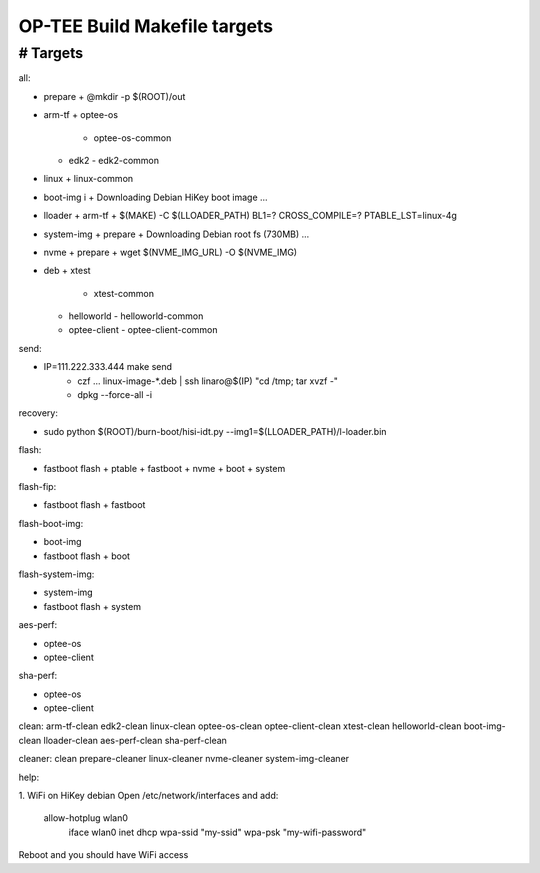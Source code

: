 OP-TEE Build Makefile targets
=============================


################################################################################
# Targets
################################################################################
all: 

* prepare 
  + @mkdir -p $(ROOT)/out
* arm-tf 
  + optee-os 
    - optee-os-common
  + edk2
    - edk2-common
* linux 
  + linux-common
* boot-img i
  + Downloading Debian HiKey boot image ...
* lloader 
  + arm-tf
  + $(MAKE) -C $(LLOADER_PATH) BL1=? CROSS_COMPILE=? PTABLE_LST=linux-4g
* system-img 
  + prepare
  + Downloading Debian root fs (730MB) ...
* nvme 
  + prepare
  + wget $(NVME_IMG_URL) -O $(NVME_IMG)
* deb
  + xtest 
    - xtest-common
  + helloworld 
    - helloworld-common
  + optee-client
    - optee-client-common

send:

* IP=111.222.333.444 make send
   + czf ... linux-image-*.deb | ssh linaro@$(IP) "cd /tmp; tar xvzf -"
   + dpkg --force-all -i

recovery:

* sudo python $(ROOT)/burn-boot/hisi-idt.py --img1=$(LLOADER_PATH)/l-loader.bin

flash:

* fastboot flash 
  + ptable 
  + fastboot
  + nvme
  + boot
  + system

flash-fip:

* fastboot flash 
  + fastboot

flash-boot-img: 

* boot-img
* fastboot flash 
  + boot

flash-system-img:

* system-img
* fastboot flash 
  + system

aes-perf: 

* optee-os 
* optee-client

sha-perf: 

* optee-os 
* optee-client

clean: arm-tf-clean edk2-clean linux-clean optee-os-clean optee-client-clean xtest-clean helloworld-clean boot-img-clean lloader-clean aes-perf-clean sha-perf-clean



cleaner: clean prepare-cleaner linux-cleaner nvme-cleaner system-img-cleaner


help:

1. WiFi on HiKey debian
Open /etc/network/interfaces and add:
  allow-hotplug wlan0
  	iface wlan0 inet dhcp
 	wpa-ssid "my-ssid"
 	wpa-psk "my-wifi-password"
Reboot and you should have WiFi access
